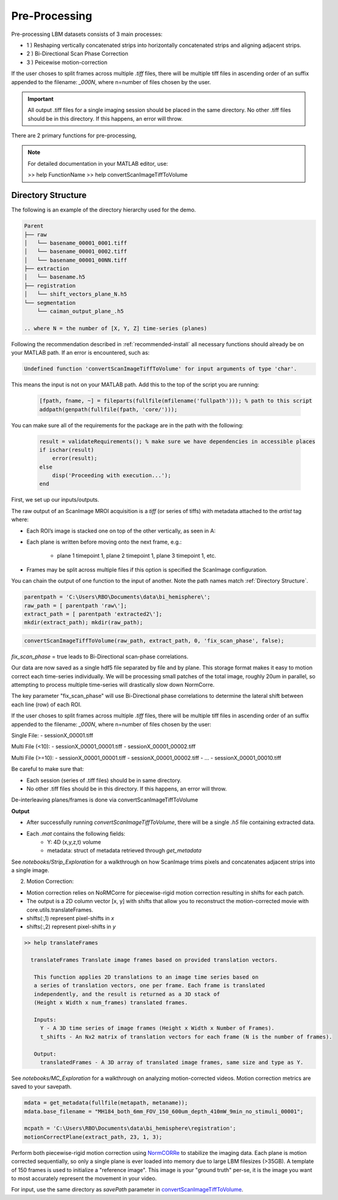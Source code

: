 .. _pre_processing:

##############
Pre-Processing
##############

Pre-processing LBM datasets consists of 3 main processes:

- 1 ) Reshaping vertically concatenated strips into horizontally concatenated strips and aligning adjacent strips.
- 2 ) Bi-Directional Scan Phase Correction
- 3 ) Peicewise motion-correction

If the user choses to split frames across multiple `.tiff` files, there will be multiple tiff files in ascending order
of an suffix appended to the filename: `_000N`, where n=number of files chosen by the user.

.. important::

    All output .tiff files for a single imaging session should be placed in the same directory.
    No other .tiff files should be in this directory. If this happens, an error will throw.

There are 2 primary functions for pre-processing,

.. note::

   For detailed documentation in your MATLAB editor, use:

   >> help FunctionName
   >> help convertScanImageTiffToVolume

.. _directory structure:

Directory Structure
===================

The following is an example of the directory hierarchy
used for the demo.

.. code-block:: text

    Parent
    ├── raw
    │   └── basename_00001_0001.tiff
    │   └── basename_00001_0002.tiff
    │   └── basename_00001_00NN.tiff
    ├── extraction
    │   └── basename.h5
    ├── registration
    │   └── shift_vectors_plane_N.h5
    └── segmentation
        └── caiman_output_plane_.h5

    .. where N = the number of [X, Y, Z] time-series (planes)

Following the recommendation described in :ref:`recommended-install` all necessary functions should already be on your
MATLAB path. If an error is encountered, such as:

.. code-block:: MATLAB

    Undefined function 'convertScanImageTiffToVolume' for input arguments of type 'char'.


This means the input is not on your MATLAB path. Add this to the top of the script you are running:

 .. code-block:: MATLAB

    [fpath, fname, ~] = fileparts(fullfile(mfilename('fullpath'))); % path to this script
    addpath(genpath(fullfile(fpath, 'core/')));

You can make sure all of the requirements for the package are in the path with the following:

 .. code-block:: MATLAB

    result = validateRequirements(); % make sure we have dependencies in accessible places
    if ischar(result)
        error(result);
    else
        disp('Proceeding with execution...');
    end

First, we set up our inputs/outputs.

The raw output of an ScanImage MROI acquisition is a `tiff` (or series of tiffs) with metadata attached to the `artist` tag where:

- Each ROI’s image is stacked one on top of the other vertically, as seen in A:

.. image:: ../_static/_images/abc_strip.png
   :width: 200

- Each plane is written before moving onto the next frame, e.g.:

    - plane 1 timepoint 1, plane 2 timepoint 1, plane 3 timepoint 1, etc.

- Frames may be split across multiple files if this option is specified the ScanImage configuration.

You can chain the output of one function to the input of another. Note the path names match :ref:`Directory Structure`.

.. code-block:: MATLAB

    parentpath = 'C:\Users\RBO\Documents\data\bi_hemisphere\';
    raw_path = [ parentpath 'raw\'];
    extract_path = [ parentpath 'extracted2\'];
    mkdir(extract_path); mkdir(raw_path);

.. code-block:: MATLAB

    convertScanImageTiffToVolume(raw_path, extract_path, 0, 'fix_scan_phase', false);

`fix_scan_phase` = true leads to Bi-Directional scan-phase correlations.

.. image:: ../_static/_images/corr_ncorr_phase_example.png
   :width: 200

Our data are now saved as a single hdf5 file separated by file and by plane. This storage format
makes it easy to motion correct each time-series individually. We will be processing small patches of the total image,
roughly 20um in parallel, so attempting to process multiple time-series will drastically slow down NormCorre.

The key parameter "fix_scan_phase" will use Bi-Directional phase correlations to determine the lateral shift
between each line (row) of each ROI.

If the user choses to split frames across multiple `.tiff` files, there will be multiple tiff files in ascending order of an suffix appended to the filename: `_000N`, where n=number of files chosen by the user:

Single File:
- sessionX_00001.tiff

Multi File (<10):
- sessionX_00001_00001.tiff
- sessionX_00001_00002.tiff

Multi File (>=10):
- sessionX_00001_00001.tiff
- sessionX_00001_00002.tiff
- ...
- sessionX_00001_00010.tiff

Be careful to make sure that:

- Each session (series of .tiff files) should be in same directory.

- No other .tiff files should be in this directory. If this happens, an error will throw.

De-interleaving planes/frames is done via _`convertScanImageTiffToVolume`

**Output**

- After successfully running `convertScanImageTiffToVolume`, there will be a single `.h5` file containing extracted data.
- Each `.mat` contains the following fields:
    - Y: 4D (x,y,z,t) volume
    - metadata: struct of metadata retrieved through `get_metadata`

See `notebooks/Strip_Exploration` for a walkthrough on how ScanImage trims pixels and concatenates adjacent strips into a single image.

2. Motion Correction:

- Motion correction relies on _`NoRMCorre` for piecewise-rigid motion correction resulting in shifts for each patch.
- The output is a 2D column vector [x, y] with shifts that allow you to reconstruct the motion-corrected movie with _`core.utils.translateFrames`.
- shifts(:,1) represent pixel-shifts in *x*
- shifts(:,2) represent pixel-shifts in *y*

.. code-block:: MATLAB

   >> help translateFrames

     translateFrames Translate image frames based on provided translation vectors.

      This function applies 2D translations to an image time series based on
      a series of translation vectors, one per frame. Each frame is translated
      independently, and the result is returned as a 3D stack of
      (Height x Width x num_frames) translated frames.

      Inputs:
        Y - A 3D time series of image frames (Height x Width x Number of Frames).
        t_shifts - An Nx2 matrix of translation vectors for each frame (N is the number of frames).

      Output:
        translatedFrames - A 3D array of translated image frames, same size and type as Y.

See `notebooks/MC_Exploration` for a walkthrough on analyzing motion-corrected videos.
Motion correction metrics are saved to your savepath.

.. code-block:: MATLAB

    mdata = get_metadata(fullfile(metapath, metaname));
    mdata.base_filename = "MH184_both_6mm_FOV_150_600um_depth_410mW_9min_no_stimuli_00001";

    mcpath = 'C:\Users\RBO\Documents\data\bi_hemisphere\registration';
    motionCorrectPlane(extract_path, 23, 1, 3);

Perform both piecewise-rigid motion correction using `NormCORRe`_ to stabilize the imaging data. Each plane is motion corrected sequentially, so
only a single plane is ever loaded into memory due to large LBM filesizes (>35GB). A template of 150 frames is used to initialize a "reference image". This image is
your "ground truth" per-se, it is the image you want to most accurately represent the movement in your video.

For input, use the same directory as `savePath` parameter in `convertScanImageTiffToVolume`_.

